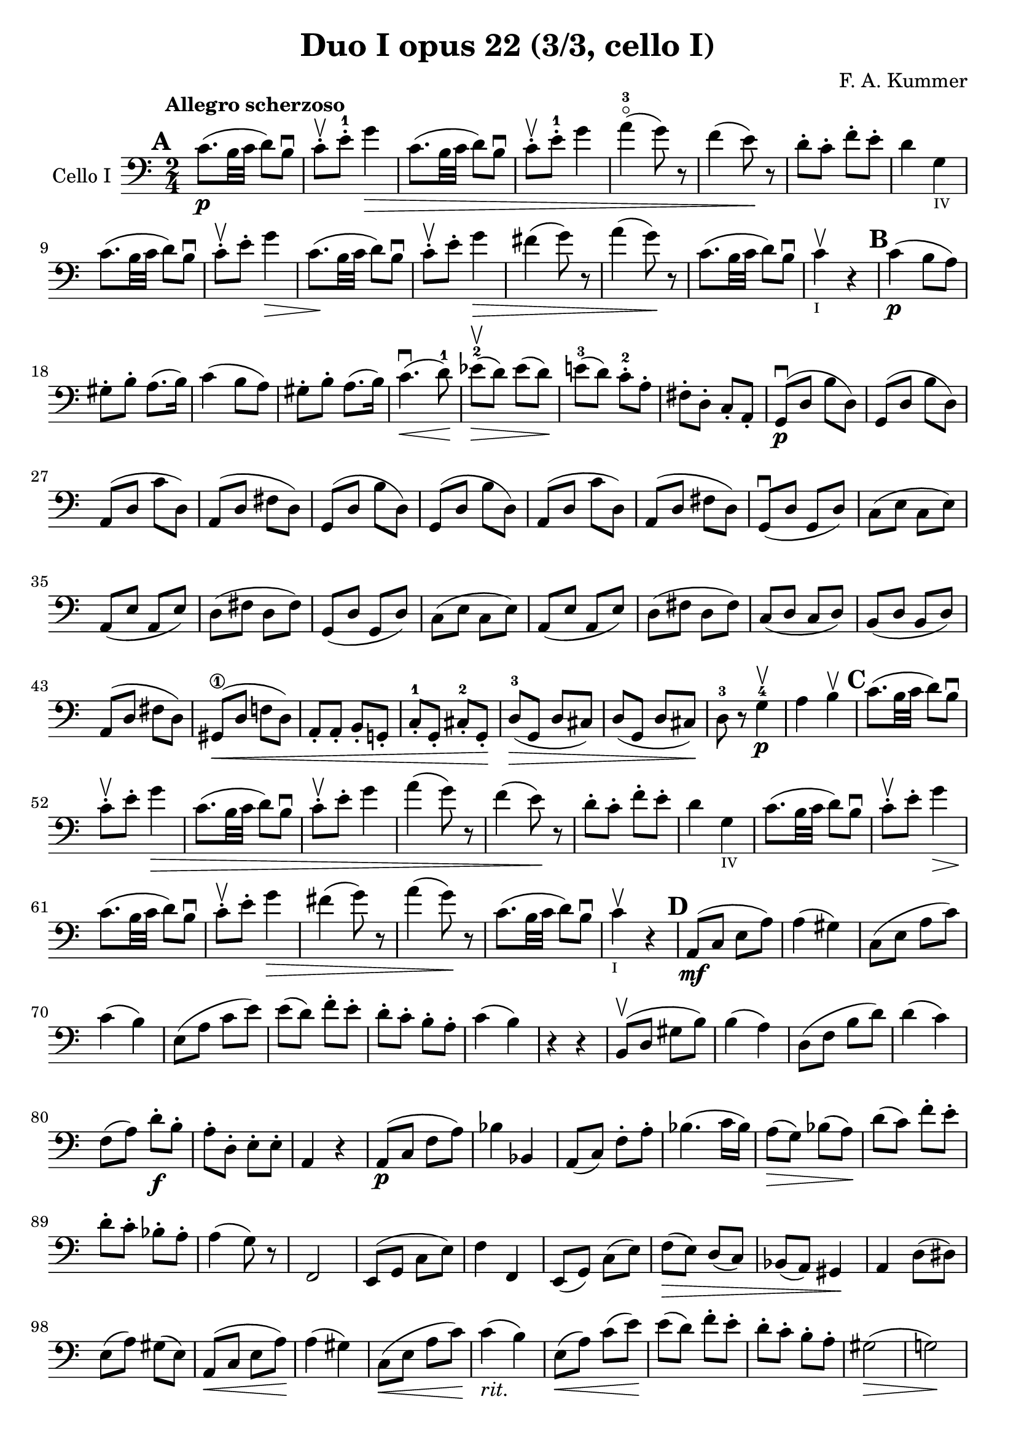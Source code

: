 #(set-global-staff-size 21)

\version "2.18.2"

\header {
  title    = "Duo I opus 22 (3/3, cello I)"
  composer = "F. A. Kummer"
  tagline  = ""
}

\language "italiano"

allongerTrois = \markup {
  \center-column {
    \combine
    \draw-line #'(-6 . 0)
    \arrow-head #X #RIGHT ##f
  }
}

allongerDeux = \markup {
  \center-column {
    \combine
    \draw-line #'(-4 . 0)
    \arrow-head #X #RIGHT ##f
  }
}

allongerUne = \markup {
  \center-column {
    \combine
    \draw-line #'(-2 . 0)
    \arrow-head #X #RIGHT ##f
  }
}

retenir = \markup {
  \center-column {
    \concat {
      \arrow-head #X #LEFT ##f
      \hspace #-1
      \draw-line #'(-4 . 0)
    }
  }
}

retenirAppuyer = \markup {
  \center-column {
    \concat {
      \arrow-head #X #LEFT ##f
      \hspace #-1
      \override #'(thickness . 3)
      \draw-line #'(-4 . 0)
    }
  }
}

extup = \markup {
  \center-column {
    \arrow-head #Y #UP ##t
  }
}

extdown = \markup {
  \center-column {
    \arrow-head #Y #DOWN ##t
  }
}

extover = \markup {
  \center-column {
    \beam #0.75 #0 #0.75
  }
}

\score {
  \new Staff
  \with {instrumentName = #"Cello I"}
  {
    \override Hairpin.to-barline = ##f
    \tempo "Allegro scherzoso"
    \time 2/4
    \key do \major
    \clef bass

    \mark \default
    do'8.\p(si32 do'32 re'8) si8\downbow                               % 1
    do'8-.\upbow mi'8-.-1 sol'4\>                                      % 2
    do'8.(si32 do'32 re'8) si8\downbow                                 % 3
    do'8-.\upbow mi'8-.-1 sol'4                                        % 4
    la'4-3\flageolet(sol'8) r8                                         % 5
    fa'4(mi'8)\! r8                                                    % 6
    re'8-. do'8-. fa'8-. mi'8-.                                        % 7
    re'4 sol4_\markup{\teeny "IV"}                                     % 8
    do'8.(si32 do'32 re'8) si8\downbow                                 % 9
    do'8-.\upbow mi'8-. sol'4\>                                        % 10
    do'8.\!(si32 do'32 re'8) si8\downbow                               % 11
    do'8-.\upbow mi'8-. sol'4\>                                        % 12
    fad'4(sol'8) r8                                                    % 13
    la'4(sol'8)\! r8                                                   % 14
    do'8.\!(si32 do'32 re'8) si8\downbow                               % 15
    do'4\upbow_\markup{\teeny "I"} r4                                  % 16
    \mark \default
    do'4\p(si8 la8)                                                    % 17
    sold8-. si8-. la8.(si16)                                           % 18
    do'4(si8 la8)                                                      % 19
    sold8-. si8-. la8.(si16)                                           % 20
    do'4.\downbow\<(re'8-1)\!                                          % 21
    mib'8-2\upbow\>(re'8) mib'8(re'8)\!                                % 22
    mi'!8-3(re'8) do'8-.-2 la8-.                                       % 23
    fad8-. re8-. do8-. la,8-.                                          % 24
    sol,8\downbow\p(re8 si8 re8)                                       % 25
    sol,8(re8 si8 re8)                                                 % 26
    la,8(re8 do'8 re8)                                                 % 27
    la,8(re8 fad8 re8)                                                 % 28
    sol,8(re8 si8 re8)                                                 % 29
    sol,8(re8 si8 re8)                                                 % 30
    la,8(re8 do'8 re8)                                                 % 31
    la,8(re8 fad8 re8)                                                 % 32
    sol,8\downbow(re8 sol,8 re8)                                       % 33
    do8(mi8 do8 mi8)                                                   % 34
    la,8(mi8 la,8 mi8)                                                 % 35
    re8(fad8 re8 fad8)                                                 % 36
    sol,8(re8 sol,8 re8)                                               % 37
    do8(mi8 do8 mi8)                                                   % 38
    la,8(mi8 la,8 mi8)                                                 % 39
    re8(fad8 re8 fad8)                                                 % 40
    do8(re8 do8 re8)                                                   % 41
    si,8(re8 si,8 re8)                                                 % 42
    la,8(re8 fad8 re8)                                                 % 43
    sold,8\1\<(re8 fa!8 re8)                                           % 44
    la,8-. la,8-. si,8-. sol,!8-.                                      % 45
    do8-.-1 sol,8-. dod8-.-2 sol,8-.\!                                 % 46
    re8-3\>(sol,8 re8 dod8)                                            % 47
    re8(sol,8 re8 dod8)\!                                              % 48
    re8-3 r8 sol4-4\p\upbow                                            % 49
    la4 si4\upbow                                                      % 50
    \mark \default
    do'8.(si32 do'32 re'8) si8\downbow                                 % 51
    do'8-.\upbow mi'8-. sol'4\>                                        % 52
    do'8.(si32 do'32 re'8) si8\downbow                                 % 53
    do'8-.\upbow mi'8-. sol'4                                          % 54
    la'4(sol'8) r8                                                     % 55
    fa'4(mi'8)\! r8                                                    % 56
    re'8-. do'8-. fa'8-. mi'8-.                                        % 57
    re'4 sol4_\markup{\teeny "IV"}                                     % 58
    do'8.(si32 do'32 re'8) si8\downbow                                 % 59
    do'8-.\upbow mi'8-. sol'4\>                                        % 60
    do'8.\!(si32 do'32 re'8) si8\downbow                               % 61
    do'8-.\upbow mi'8-. sol'4\>                                        % 62
    fad'4(sol'8) r8                                                    % 63
    la'4(sol'8)\! r8                                                   % 64
    do'8.\!(si32 do'32 re'8) si8\downbow                               % 65
    do'4\upbow_\markup{\teeny "I"} r4                                  % 66
    \mark \default
    la,8\mf(do8 mi8 la8)                                               % 67
    la4(sold4)                                                         % 68
    do8(mi8 la8 do'8)                                                  % 69
    do'4(si4)                                                          % 70
    mi8(la8 do'8 mi'8)                                                 % 71
    mi'8(re'8) fa'8-. mi'8-.                                           % 72
    re'8-. do'8-. si8-. la8-.                                          % 73
    do'4(si4)                                                          % 74
    r4 r4                                                              % 75
    si,8\upbow(re8 sold8 si8)                                          % 76
    si4(la4)                                                           % 77
    re8(fa8 si8 re'8)                                                  % 78
    re'4(do'4)                                                         % 79
    fa8(la8) re'8\f-. si8-.                                            % 80
    la8-. re8-. mi8-. mi8-.                                            % 81
    la,4 r4                                                            % 82
    la,8\p(do8 fa8 la8)                                                % 83
    sib4 sib,4                                                         % 84
    la,8(do8) fa8-. la8-.                                              % 85
    sib4.(do'16 sib16)                                                 % 86
    la8\>(sol8) sib8(la8)\!                                            % 87
    re'8(do'8) fa'8-. mi'8-.                                           % 88
    re'8-. do'8-. sib8-. la8-.                                         % 89
    la4(sol8) r8                                                       % 90
    fa,2                                                               % 91
    mi,8(sol,8 do8 mi8)                                                % 92
    fa4 fa,4                                                           % 93
    mi,8(sol,8) do8(mi8)                                               % 94
    fa8\>(mi8) re8(do8)                                                % 95
    sib,8(la,8) sold,4\!                                               % 96
    la,4 re8(red8)                                                     % 97
    mi8(la8) sold8(mi8)                                                % 98
    la,8\<(do8 mi8 la8)\!                                              % 99
    la4(sold4)                                                         % 100
    do8\<(mi8 la8 do'8)\!                                              % 101
    do'4_\markup{\italic "rit."}(si4)                                  % 102
    mi8\<(la8) do'8(mi'8)\!                                            % 103
    mi'8(re'8) fa'8-. mi'8-.                                           % 104
    re'8-. do'8-. si8-. la8-.                                          % 105
    sold2\>(                                                           % 106
    sol!2)\!                                                           % 107
    do'8.\p(si32 do'32 re'8 si8)                                       % 108
    do'8-. mi'8-. sol'4\>                                              % 109
    do'8.(si32 do'32 re'8 si8)                                         % 110
    do'8-. mi'8-. sol'4                                                % 111
    fad'4(sol'8)\! r8                                                  % 112
    la'4(sol'8) mi'8-.                                                 % 113
    do'8.(si32 do'32 re'8 si8)                                         % 114
    \bar "||"
    do'8_\markup{\italic "a tempo"}
    mi16(fa16) sol16-. la16-. si16-. do'16-.                           % 115
    do'16(si16) re'16-. do'16-. si16(la16) sol16-. fa16-.              % 116
    mi8-. mi16(fa16) sol16-. la16-. si16-. do'16-.                     % 117
    do'16(si16) re'16-. do'16-. si16(la16) sol16-. fa16-.              % 118
    mi16(re16 mi16 fa16 sol16 la16 si16 do'16)                         % 119
    re'16(do'16 si16 la16 sol16 fa16 mi16 re16)                        % 120
    mi16(fa16 sol16 la16 si16 do'16 re'16 mi'16)                       % 121
    fa'16(mi'16 re'16 do'16 si16 la16 sol16 fa16)                      % 122
    sol16\<(la16 si16 do'16 re'16 mi'16 fa'16 sol'16)\!                % 123
    la'2\>                                                             % 124
    sol'8\f\!-. mi'8-. do'8-. sol8-.                                   % 125
    mi8-. do8-. sol,8-. <<re8 si8-.>>                                  % 126
    do8\p(sol,8 do,8 sol,8)                                            % 127
    re,8(sol,8 re,8 sol,8)                                             % 128
    do,8(sol,8 do,8 sol,8)                                             % 129
    re,8(sol,8 re,8 sol,8)                                             % 130
    do,16(sol,16 do16 re16 mi16 fa16 sol16 la16)                       % 131
    si16(la16 sol16 fa16 mi16 re16 do16 si,16)                         % 132
    do16(re16 mi16 fa16 sol16 la16 si16 do'16)                         % 133
    re'16(do'16 si16 la16 sol16 fa16 mi16 re16)                        % 134
    mi16\<(fa16 sol16 la16 si16 do'16 re'16 mi'16)\!                   % 135
    fa'2\>                                                             % 136
    mi'8\f\!-. do'8-. sol8-. mi8-.                                     % 137
    do8 r8 sol8 r8                                                     % 138
    do'8.\p(si32 do'32 re'8 si8)                                       % 139
    do'8-.(mi'8-.) sol'4(                                              % 140
    fad'8 fa'8) mi'4                                                   % 141
    mi'8(re'8) do'8(si8)                                               % 142
    do'8.\p(si32 do'32 re'8 si8)                                       % 143
    do'8-.(mi'8-.) sol'4(                                              % 144
    fad'8 fa'8) mi'4                                                   % 145
    mi'8(re'8) do'8(si8)                                               % 146
    do'8.(si32 do'32 re'8 si8)                                         % 147
    do'8.(si32 do'32 re'8 si8)                                         % 148
    do'8-.\f sol,8-. do8-. mi8-.                                       % 149
    sol8-. do'8-. mi'8-. sol'8-.                                       % 150
    mi'8 r8 <<mi8.( do'8.>><<mi16) do'16-.>>                           % 151
    <<mi4 do'4>> r4                                                    % 152
    \bar "|."
  }
}